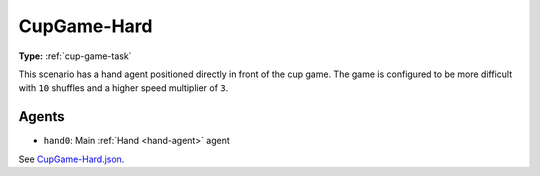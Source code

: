 .. _`cupgame-hard`:

CupGame-Hard
============

**Type:** :ref:`cup-game-task`

This scenario has a hand agent positioned directly in front of the cup game.
The game is configured to be more difficult with ``10`` shuffles and a
higher speed multiplier of ``3``.

Agents
------

- ``hand0``: Main :ref:`Hand <hand-agent>` agent

See `CupGame-Hard.json <https://github.com/BYU-PCCL/holodeck-configs/blob/master/Dexterity/CupGame-Hard.json>`_.
